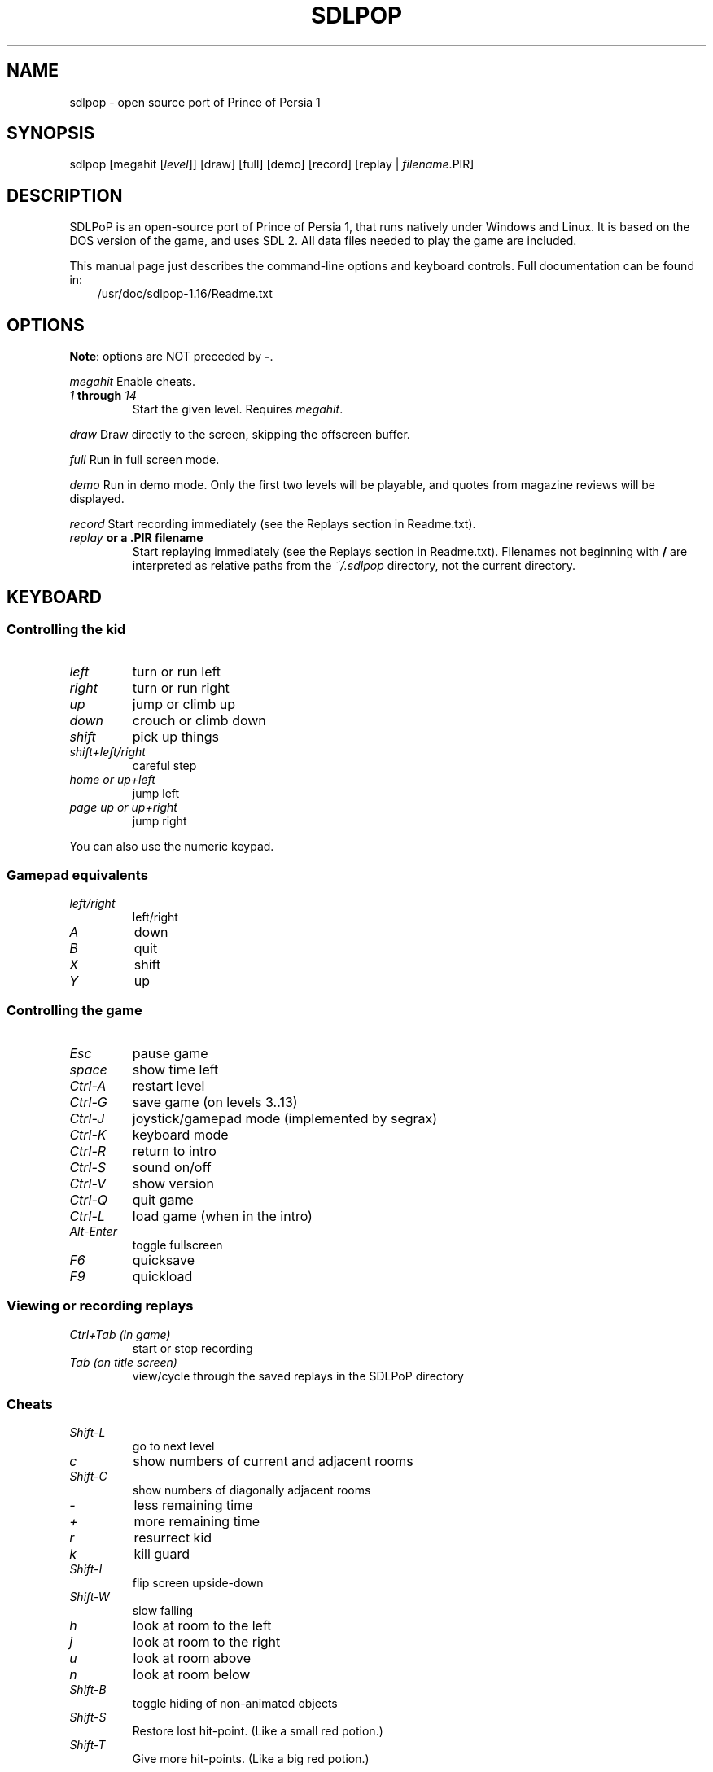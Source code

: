 .\" Man page generated from reStructuredText.
.
.TH SDLPOP 6 "2016-08-13" "1.16" "SlackBuilds.org"
.SH NAME
sdlpop \- open source port of Prince of Persia 1
.
.nr rst2man-indent-level 0
.
.de1 rstReportMargin
\\$1 \\n[an-margin]
level \\n[rst2man-indent-level]
level margin: \\n[rst2man-indent\\n[rst2man-indent-level]]
-
\\n[rst2man-indent0]
\\n[rst2man-indent1]
\\n[rst2man-indent2]
..
.de1 INDENT
.\" .rstReportMargin pre:
. RS \\$1
. nr rst2man-indent\\n[rst2man-indent-level] \\n[an-margin]
. nr rst2man-indent-level +1
.\" .rstReportMargin post:
..
.de UNINDENT
. RE
.\" indent \\n[an-margin]
.\" old: \\n[rst2man-indent\\n[rst2man-indent-level]]
.nr rst2man-indent-level -1
.\" new: \\n[rst2man-indent\\n[rst2man-indent-level]]
.in \\n[rst2man-indent\\n[rst2man-indent-level]]u
..
.\" RST source for sdlpop(6) man page. Convert with:
.
.\" rst2man.py sdlpop.rst > sdlpop.6
.
.\" rst2man.py comes from the SBo development/docutils package.
.
.SH SYNOPSIS
.sp
sdlpop [megahit [\fIlevel\fP]] [draw] [full] [demo] [record] [replay | \fIfilename\fP\&.PIR]
.SH DESCRIPTION
.sp
SDLPoP is an open\-source port of Prince of Persia 1, that runs natively under Windows and Linux. It is based on the DOS version of the game, and uses SDL 2.  All data files needed to play the game are included.
.sp
This manual page just describes the command\-line options and keyboard controls.
Full documentation can be found in:
.INDENT 0.0
.INDENT 3.5
/usr/doc/sdlpop\-1.16/Readme.txt
.UNINDENT
.UNINDENT
.SH OPTIONS
.sp
\fBNote\fP: options are NOT preceded by \fB\-\fP\&.
.\" notice the **-opt** *param* stuff? rst's option recognition
.
.\" can't handle non-GNU-style options like -option (it thinks the
.
.\" option is -o, and the ption is the parameter). So we have to help
.
.\" it out a little.
.
.sp
\fImegahit\fP   Enable cheats.
.INDENT 0.0
.TP
.B \fI1\fP through \fI14\fP
Start the given level. Requires \fImegahit\fP\&.
.UNINDENT
.sp
\fIdraw\fP      Draw directly to the screen, skipping the offscreen buffer.
.sp
\fIfull\fP      Run in full screen mode.
.sp
\fIdemo\fP      Run in demo mode. Only the first two levels will be playable, and quotes from magazine reviews will be displayed.
.sp
\fIrecord\fP    Start recording immediately (see the Replays section in Readme.txt).
.INDENT 0.0
.TP
.B \fIreplay\fP or a .PIR filename
Start replaying immediately (see the Replays section in Readme.txt).
Filenames not beginning with \fB/\fP are interpreted as relative paths
from the \fI~/.sdlpop\fP directory, not the current directory.
.UNINDENT
.SH KEYBOARD
.SS Controlling the kid
.INDENT 0.0
.TP
.B \fIleft\fP
turn or run left
.TP
.B \fIright\fP
turn or run right
.TP
.B \fIup\fP
jump or climb up
.TP
.B \fIdown\fP
crouch or climb down
.TP
.B \fIshift\fP
pick up things
.TP
.B \fIshift+left/right\fP
careful step
.TP
.B \fIhome or up+left\fP
jump left
.TP
.B \fIpage up or up+right\fP
jump right
.UNINDENT
.sp
You can also use the numeric keypad.
.SS Gamepad equivalents
.INDENT 0.0
.TP
.B \fIleft/right\fP
left/right
.TP
.B \fIA\fP
down
.TP
.B \fIB\fP
quit
.TP
.B \fIX\fP
shift
.TP
.B \fIY\fP
up
.UNINDENT
.SS Controlling the game
.INDENT 0.0
.TP
.B \fIEsc\fP
pause game
.TP
.B \fIspace\fP
show time left
.TP
.B \fICtrl\-A\fP
restart level
.TP
.B \fICtrl\-G\fP
save game (on levels 3..13)
.TP
.B \fICtrl\-J\fP
joystick/gamepad mode (implemented by segrax)
.TP
.B \fICtrl\-K\fP
keyboard mode
.TP
.B \fICtrl\-R\fP
return to intro
.TP
.B \fICtrl\-S\fP
sound on/off
.TP
.B \fICtrl\-V\fP
show version
.TP
.B \fICtrl\-Q\fP
quit game
.TP
.B \fICtrl\-L\fP
load game (when in the intro)
.TP
.B \fIAlt\-Enter\fP
toggle fullscreen
.TP
.B \fIF6\fP
quicksave
.TP
.B \fIF9\fP
quickload
.UNINDENT
.SS Viewing or recording replays
.INDENT 0.0
.TP
.B \fICtrl+Tab (in game)\fP
start or stop recording
.TP
.B \fITab (on title screen)\fP
view/cycle through the saved replays in the SDLPoP directory
.UNINDENT
.SS Cheats
.INDENT 0.0
.TP
.B \fIShift\-L\fP
go to next level
.TP
.B \fIc\fP
show numbers of current and adjacent rooms
.TP
.B \fIShift\-C\fP
show numbers of diagonally adjacent rooms
.TP
.B \fI\-\fP
less remaining time
.TP
.B \fI+\fP
more remaining time
.TP
.B \fIr\fP
resurrect kid
.TP
.B \fIk\fP
kill guard
.TP
.B \fIShift\-I\fP
flip screen upside\-down
.TP
.B \fIShift\-W\fP
slow falling
.TP
.B \fIh\fP
look at room to the left
.TP
.B \fIj\fP
look at room to the right
.TP
.B \fIu\fP
look at room above
.TP
.B \fIn\fP
look at room below
.TP
.B \fIShift\-B\fP
toggle hiding of non\-animated objects
.TP
.B \fIShift\-S\fP
Restore lost hit\-point. (Like a small red potion.)
.TP
.B \fIShift\-T\fP
Give more hit\-points. (Like a big red potion.)
.UNINDENT
.\" other sections we might want, uncomment as needed.
.
.SH FILES
.INDENT 0.0
.TP
.B \fI/usr/share/games/sdlpop/\fP
Game data files, including graphics, levels, and music.
.TP
.B \fI~/.sdlpop/\fP
Per\-user game directory, created the first time \fBsdlpop\fP is run.
The game changes directory here before running.
Contains symlinks to the data files, and:
.TP
.B \fI~/.sdlpop/SDLPoP.ini\fP
Config file for sdlpop. Copied (not symlinked) from the data directory,
so it can be edited as desired. See the comments in \fBSDLPoP.ini\fP itself
for a description.
.UNINDENT
.\" ENVIRONMENT
.
.\" ===========
.
.\" EXIT STATUS
.
.\" ===========
.
.\" BUGS
.
.\" ====
.
.\" EXAMPLES
.
.\" ========
.
.SH COPYRIGHT
.sp
See the file /usr/doc/sdlpop\-1.16/gpl\-3.0.txt for license information.
.SH AUTHORS
.sp
sdlpop was written by David from forum.princed.org, with contributions
from other forum members.
.sp
This man page written for the SlackBuilds.org project
by B. Watson, and is licensed under the WTFPL.
.SH SEE ALSO
.sp
Homepage: \fI\%http://www.popot.org/get_the_games.php?game=SDLPoP\fP
.sp
Topic in forum: \fI\%http://forum.princed.org/viewtopic.php?f=69&t=3512\fP
.sp
GitHub: \fI\%https://github.com/NagyD/SDLPoP\fP
.\" Generated by docutils manpage writer.
.
